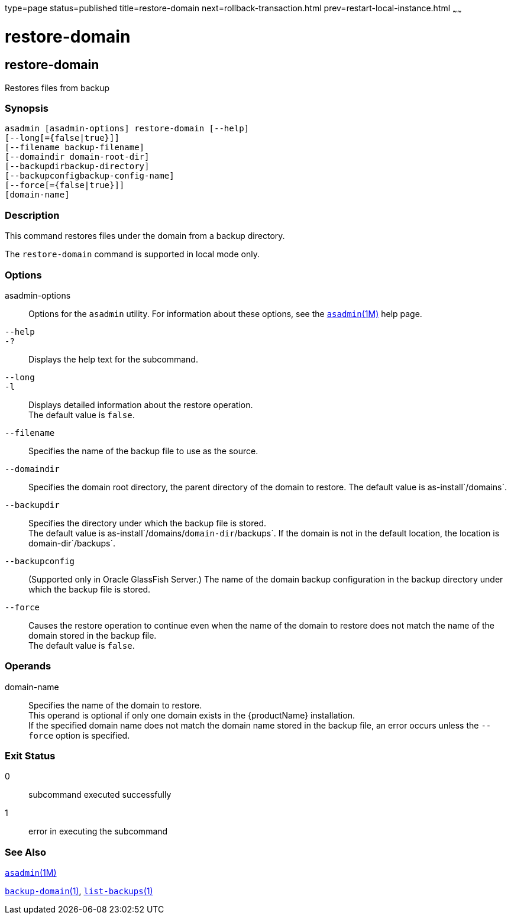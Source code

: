type=page
status=published
title=restore-domain
next=rollback-transaction.html
prev=restart-local-instance.html
~~~~~~

= restore-domain

[[restore-domain-1]][[GSRFM00221]][[restore-domain]]

== restore-domain

Restores files from backup

[[sthref2002]]

=== Synopsis

[source]
----
asadmin [asadmin-options] restore-domain [--help]
[--long[={false|true}]]
[--filename backup-filename]
[--domaindir domain-root-dir]
[--backupdirbackup-directory]
[--backupconfigbackup-config-name]
[--force[={false|true}]]
[domain-name]
----

[[sthref2003]]

=== Description

This command restores files under the domain from a backup directory.

The `restore-domain` command is supported in local mode only.

[[sthref2004]]

=== Options

asadmin-options::
  Options for the `asadmin` utility. For information about these
  options, see the link:asadmin.html#asadmin-1m[`asadmin`(1M)] help page.
`--help`::
`-?`::
  Displays the help text for the subcommand.
`--long`::
`-l`::
  Displays detailed information about the restore operation. +
  The default value is `false`.
`--filename`::
  Specifies the name of the backup file to use as the source.
`--domaindir`::
  Specifies the domain root directory, the parent directory of the
  domain to restore.
  The default value is as-install`/domains`.
`--backupdir`::
  Specifies the directory under which the backup file is stored. +
  The default value is as-install`/domains/`domain-dir`/backups`.
  If the domain is not in the default location, the location is
  domain-dir`/backups`.
`--backupconfig`::
  (Supported only in Oracle GlassFish Server.) The name of the domain
  backup configuration in the backup directory under which the backup
  file is stored.
`--force`::
  Causes the restore operation to continue even when the name of the
  domain to restore does not match the name of the domain stored in the
  backup file. +
  The default value is `false`.

[[sthref2005]]

=== Operands

domain-name::
  Specifies the name of the domain to restore. +
  This operand is optional if only one domain exists in the
  {productName} installation. +
  If the specified domain name does not match the domain name stored in
  the backup file, an error occurs unless the `--force` option is
  specified.

[[sthref2006]]

=== Exit Status

0::
  subcommand executed successfully
1::
  error in executing the subcommand

[[sthref2007]]

=== See Also

link:asadmin.html#asadmin-1m[`asadmin`(1M)]

link:backup-domain.html#backup-domain-1[`backup-domain`(1)],
link:list-backups.html#list-backups-1[`list-backups`(1)]


